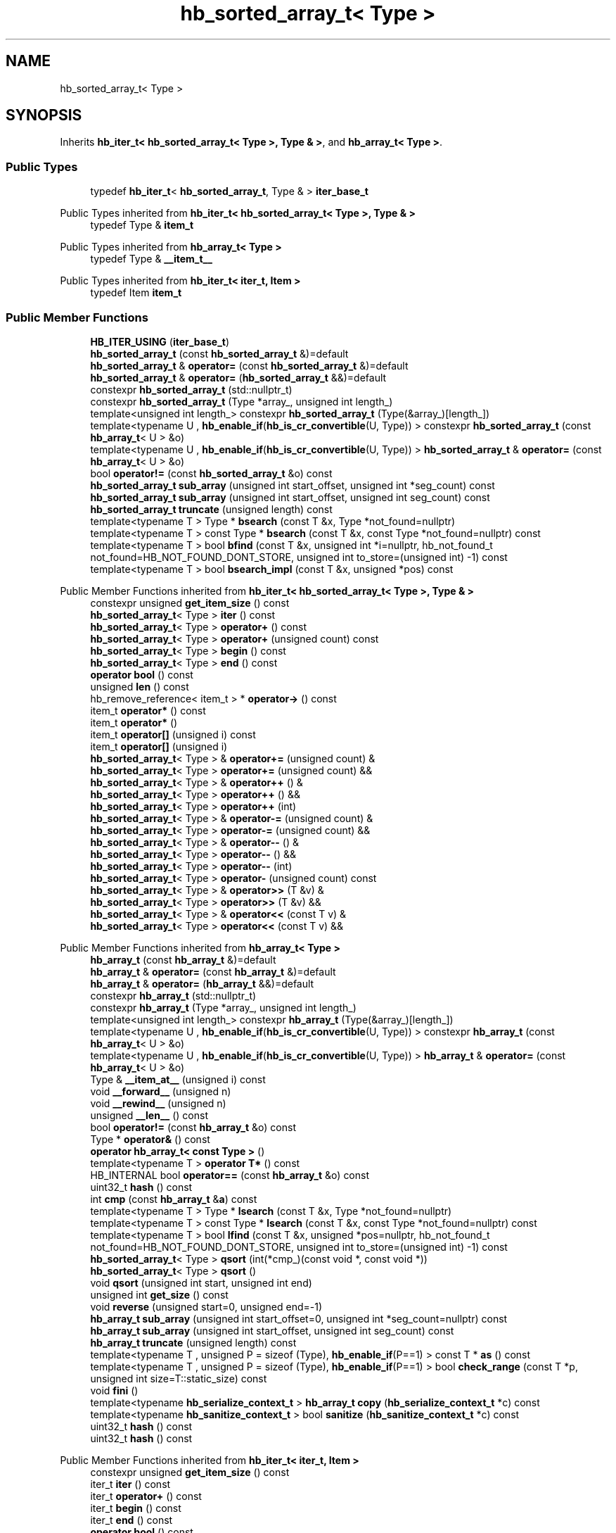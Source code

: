 .TH "hb_sorted_array_t< Type >" 3 "Wed Feb 1 2023" "Version Version 0.0" "My Project" \" -*- nroff -*-
.ad l
.nh
.SH NAME
hb_sorted_array_t< Type >
.SH SYNOPSIS
.br
.PP
.PP
Inherits \fBhb_iter_t< hb_sorted_array_t< Type >, Type & >\fP, and \fBhb_array_t< Type >\fP\&.
.SS "Public Types"

.in +1c
.ti -1c
.RI "typedef \fBhb_iter_t\fP< \fBhb_sorted_array_t\fP, Type & > \fBiter_base_t\fP"
.br
.in -1c

Public Types inherited from \fBhb_iter_t< hb_sorted_array_t< Type >, Type & >\fP
.in +1c
.ti -1c
.RI "typedef Type & \fBitem_t\fP"
.br
.in -1c

Public Types inherited from \fBhb_array_t< Type >\fP
.in +1c
.ti -1c
.RI "typedef Type & \fB__item_t__\fP"
.br
.in -1c

Public Types inherited from \fBhb_iter_t< iter_t, Item >\fP
.in +1c
.ti -1c
.RI "typedef Item \fBitem_t\fP"
.br
.in -1c
.SS "Public Member Functions"

.in +1c
.ti -1c
.RI "\fBHB_ITER_USING\fP (\fBiter_base_t\fP)"
.br
.ti -1c
.RI "\fBhb_sorted_array_t\fP (const \fBhb_sorted_array_t\fP &)=default"
.br
.ti -1c
.RI "\fBhb_sorted_array_t\fP & \fBoperator=\fP (const \fBhb_sorted_array_t\fP &)=default"
.br
.ti -1c
.RI "\fBhb_sorted_array_t\fP & \fBoperator=\fP (\fBhb_sorted_array_t\fP &&)=default"
.br
.ti -1c
.RI "constexpr \fBhb_sorted_array_t\fP (std::nullptr_t)"
.br
.ti -1c
.RI "constexpr \fBhb_sorted_array_t\fP (Type *array_, unsigned int length_)"
.br
.ti -1c
.RI "template<unsigned int length_> constexpr \fBhb_sorted_array_t\fP (Type(&array_)[length_])"
.br
.ti -1c
.RI "template<typename U , \fBhb_enable_if\fP(\fBhb_is_cr_convertible\fP(U, Type)) > constexpr \fBhb_sorted_array_t\fP (const \fBhb_array_t\fP< U > &o)"
.br
.ti -1c
.RI "template<typename U , \fBhb_enable_if\fP(\fBhb_is_cr_convertible\fP(U, Type)) > \fBhb_sorted_array_t\fP & \fBoperator=\fP (const \fBhb_array_t\fP< U > &o)"
.br
.ti -1c
.RI "bool \fBoperator!=\fP (const \fBhb_sorted_array_t\fP &o) const"
.br
.ti -1c
.RI "\fBhb_sorted_array_t\fP \fBsub_array\fP (unsigned int start_offset, unsigned int *seg_count) const"
.br
.ti -1c
.RI "\fBhb_sorted_array_t\fP \fBsub_array\fP (unsigned int start_offset, unsigned int seg_count) const"
.br
.ti -1c
.RI "\fBhb_sorted_array_t\fP \fBtruncate\fP (unsigned length) const"
.br
.ti -1c
.RI "template<typename T > Type * \fBbsearch\fP (const T &x, Type *not_found=nullptr)"
.br
.ti -1c
.RI "template<typename T > const Type * \fBbsearch\fP (const T &x, const Type *not_found=nullptr) const"
.br
.ti -1c
.RI "template<typename T > bool \fBbfind\fP (const T &x, unsigned int *i=nullptr, hb_not_found_t not_found=HB_NOT_FOUND_DONT_STORE, unsigned int to_store=(unsigned int) \-1) const"
.br
.ti -1c
.RI "template<typename T > bool \fBbsearch_impl\fP (const T &x, unsigned *pos) const"
.br
.in -1c

Public Member Functions inherited from \fBhb_iter_t< hb_sorted_array_t< Type >, Type & >\fP
.in +1c
.ti -1c
.RI "constexpr unsigned \fBget_item_size\fP () const"
.br
.ti -1c
.RI "\fBhb_sorted_array_t\fP< Type > \fBiter\fP () const"
.br
.ti -1c
.RI "\fBhb_sorted_array_t\fP< Type > \fBoperator+\fP () const"
.br
.ti -1c
.RI "\fBhb_sorted_array_t\fP< Type > \fBoperator+\fP (unsigned count) const"
.br
.ti -1c
.RI "\fBhb_sorted_array_t\fP< Type > \fBbegin\fP () const"
.br
.ti -1c
.RI "\fBhb_sorted_array_t\fP< Type > \fBend\fP () const"
.br
.ti -1c
.RI "\fBoperator bool\fP () const"
.br
.ti -1c
.RI "unsigned \fBlen\fP () const"
.br
.ti -1c
.RI "hb_remove_reference< item_t > * \fBoperator\->\fP () const"
.br
.ti -1c
.RI "item_t \fBoperator*\fP () const"
.br
.ti -1c
.RI "item_t \fBoperator*\fP ()"
.br
.ti -1c
.RI "item_t \fBoperator[]\fP (unsigned i) const"
.br
.ti -1c
.RI "item_t \fBoperator[]\fP (unsigned i)"
.br
.ti -1c
.RI "\fBhb_sorted_array_t\fP< Type > & \fBoperator+=\fP (unsigned count) &"
.br
.ti -1c
.RI "\fBhb_sorted_array_t\fP< Type > \fBoperator+=\fP (unsigned count) &&"
.br
.ti -1c
.RI "\fBhb_sorted_array_t\fP< Type > & \fBoperator++\fP () &"
.br
.ti -1c
.RI "\fBhb_sorted_array_t\fP< Type > \fBoperator++\fP () &&"
.br
.ti -1c
.RI "\fBhb_sorted_array_t\fP< Type > \fBoperator++\fP (int)"
.br
.ti -1c
.RI "\fBhb_sorted_array_t\fP< Type > & \fBoperator\-=\fP (unsigned count) &"
.br
.ti -1c
.RI "\fBhb_sorted_array_t\fP< Type > \fBoperator\-=\fP (unsigned count) &&"
.br
.ti -1c
.RI "\fBhb_sorted_array_t\fP< Type > & \fBoperator\-\-\fP () &"
.br
.ti -1c
.RI "\fBhb_sorted_array_t\fP< Type > \fBoperator\-\-\fP () &&"
.br
.ti -1c
.RI "\fBhb_sorted_array_t\fP< Type > \fBoperator\-\-\fP (int)"
.br
.ti -1c
.RI "\fBhb_sorted_array_t\fP< Type > \fBoperator\-\fP (unsigned count) const"
.br
.ti -1c
.RI "\fBhb_sorted_array_t\fP< Type > & \fBoperator>>\fP (T &v) &"
.br
.ti -1c
.RI "\fBhb_sorted_array_t\fP< Type > \fBoperator>>\fP (T &v) &&"
.br
.ti -1c
.RI "\fBhb_sorted_array_t\fP< Type > & \fBoperator<<\fP (const T v) &"
.br
.ti -1c
.RI "\fBhb_sorted_array_t\fP< Type > \fBoperator<<\fP (const T v) &&"
.br
.in -1c

Public Member Functions inherited from \fBhb_array_t< Type >\fP
.in +1c
.ti -1c
.RI "\fBhb_array_t\fP (const \fBhb_array_t\fP &)=default"
.br
.ti -1c
.RI "\fBhb_array_t\fP & \fBoperator=\fP (const \fBhb_array_t\fP &)=default"
.br
.ti -1c
.RI "\fBhb_array_t\fP & \fBoperator=\fP (\fBhb_array_t\fP &&)=default"
.br
.ti -1c
.RI "constexpr \fBhb_array_t\fP (std::nullptr_t)"
.br
.ti -1c
.RI "constexpr \fBhb_array_t\fP (Type *array_, unsigned int length_)"
.br
.ti -1c
.RI "template<unsigned int length_> constexpr \fBhb_array_t\fP (Type(&array_)[length_])"
.br
.ti -1c
.RI "template<typename U , \fBhb_enable_if\fP(\fBhb_is_cr_convertible\fP(U, Type)) > constexpr \fBhb_array_t\fP (const \fBhb_array_t\fP< U > &o)"
.br
.ti -1c
.RI "template<typename U , \fBhb_enable_if\fP(\fBhb_is_cr_convertible\fP(U, Type)) > \fBhb_array_t\fP & \fBoperator=\fP (const \fBhb_array_t\fP< U > &o)"
.br
.ti -1c
.RI "Type & \fB__item_at__\fP (unsigned i) const"
.br
.ti -1c
.RI "void \fB__forward__\fP (unsigned n)"
.br
.ti -1c
.RI "void \fB__rewind__\fP (unsigned n)"
.br
.ti -1c
.RI "unsigned \fB__len__\fP () const"
.br
.ti -1c
.RI "bool \fBoperator!=\fP (const \fBhb_array_t\fP &o) const"
.br
.ti -1c
.RI "Type * \fBoperator&\fP () const"
.br
.ti -1c
.RI "\fBoperator hb_array_t< const Type >\fP ()"
.br
.ti -1c
.RI "template<typename T > \fBoperator T*\fP () const"
.br
.ti -1c
.RI "HB_INTERNAL bool \fBoperator==\fP (const \fBhb_array_t\fP &o) const"
.br
.ti -1c
.RI "uint32_t \fBhash\fP () const"
.br
.ti -1c
.RI "int \fBcmp\fP (const \fBhb_array_t\fP &\fBa\fP) const"
.br
.ti -1c
.RI "template<typename T > Type * \fBlsearch\fP (const T &x, Type *not_found=nullptr)"
.br
.ti -1c
.RI "template<typename T > const Type * \fBlsearch\fP (const T &x, const Type *not_found=nullptr) const"
.br
.ti -1c
.RI "template<typename T > bool \fBlfind\fP (const T &x, unsigned *pos=nullptr, hb_not_found_t not_found=HB_NOT_FOUND_DONT_STORE, unsigned int to_store=(unsigned int) \-1) const"
.br
.ti -1c
.RI "\fBhb_sorted_array_t\fP< Type > \fBqsort\fP (int(*cmp_)(const void *, const void *))"
.br
.ti -1c
.RI "\fBhb_sorted_array_t\fP< Type > \fBqsort\fP ()"
.br
.ti -1c
.RI "void \fBqsort\fP (unsigned int start, unsigned int end)"
.br
.ti -1c
.RI "unsigned int \fBget_size\fP () const"
.br
.ti -1c
.RI "void \fBreverse\fP (unsigned start=0, unsigned end=\-1)"
.br
.ti -1c
.RI "\fBhb_array_t\fP \fBsub_array\fP (unsigned int start_offset=0, unsigned int *seg_count=nullptr) const"
.br
.ti -1c
.RI "\fBhb_array_t\fP \fBsub_array\fP (unsigned int start_offset, unsigned int seg_count) const"
.br
.ti -1c
.RI "\fBhb_array_t\fP \fBtruncate\fP (unsigned length) const"
.br
.ti -1c
.RI "template<typename T , unsigned P = sizeof (Type), \fBhb_enable_if\fP(P==1) > const T * \fBas\fP () const"
.br
.ti -1c
.RI "template<typename T , unsigned P = sizeof (Type), \fBhb_enable_if\fP(P==1) > bool \fBcheck_range\fP (const T *p, unsigned int size=T::static_size) const"
.br
.ti -1c
.RI "void \fBfini\fP ()"
.br
.ti -1c
.RI "template<typename \fBhb_serialize_context_t\fP > \fBhb_array_t\fP \fBcopy\fP (\fBhb_serialize_context_t\fP *c) const"
.br
.ti -1c
.RI "template<typename \fBhb_sanitize_context_t\fP > bool \fBsanitize\fP (\fBhb_sanitize_context_t\fP *c) const"
.br
.ti -1c
.RI "uint32_t \fBhash\fP () const"
.br
.ti -1c
.RI "uint32_t \fBhash\fP () const"
.br
.in -1c

Public Member Functions inherited from \fBhb_iter_t< iter_t, Item >\fP
.in +1c
.ti -1c
.RI "constexpr unsigned \fBget_item_size\fP () const"
.br
.ti -1c
.RI "iter_t \fBiter\fP () const"
.br
.ti -1c
.RI "iter_t \fBoperator+\fP () const"
.br
.ti -1c
.RI "iter_t \fBbegin\fP () const"
.br
.ti -1c
.RI "iter_t \fBend\fP () const"
.br
.ti -1c
.RI "\fBoperator bool\fP () const"
.br
.ti -1c
.RI "unsigned \fBlen\fP () const"
.br
.ti -1c
.RI "template<typename T  = item_t, \fBhb_enable_if\fP(std::is_reference< T >\fB::value\fP) > hb_remove_reference< item_t > * \fBoperator\->\fP () const"
.br
.ti -1c
.RI "item_t \fBoperator*\fP () const"
.br
.ti -1c
.RI "item_t \fBoperator*\fP ()"
.br
.ti -1c
.RI "item_t \fBoperator[]\fP (unsigned i) const"
.br
.ti -1c
.RI "item_t \fBoperator[]\fP (unsigned i)"
.br
.ti -1c
.RI "iter_t & \fBoperator+=\fP (unsigned count) &"
.br
.ti -1c
.RI "iter_t \fBoperator+=\fP (unsigned count) &&"
.br
.ti -1c
.RI "iter_t & \fBoperator++\fP () &"
.br
.ti -1c
.RI "iter_t \fBoperator++\fP () &&"
.br
.ti -1c
.RI "iter_t & \fBoperator\-=\fP (unsigned count) &"
.br
.ti -1c
.RI "iter_t \fBoperator\-=\fP (unsigned count) &&"
.br
.ti -1c
.RI "iter_t & \fBoperator\-\-\fP () &"
.br
.ti -1c
.RI "iter_t \fBoperator\-\-\fP () &&"
.br
.ti -1c
.RI "iter_t \fBoperator+\fP (unsigned count) const"
.br
.ti -1c
.RI "iter_t \fBoperator++\fP (int)"
.br
.ti -1c
.RI "iter_t \fBoperator\-\fP (unsigned count) const"
.br
.ti -1c
.RI "iter_t \fBoperator\-\-\fP (int)"
.br
.ti -1c
.RI "template<typename T > iter_t & \fBoperator>>\fP (T &v) &"
.br
.ti -1c
.RI "template<typename T > iter_t \fBoperator>>\fP (T &v) &&"
.br
.ti -1c
.RI "template<typename T > iter_t & \fBoperator<<\fP (const T v) &"
.br
.ti -1c
.RI "template<typename T > iter_t \fBoperator<<\fP (const T v) &&"
.br
.in -1c

Public Member Functions inherited from \fBhb_iter_fallback_mixin_t< iter_t, item_t >\fP
.in +1c
.ti -1c
.RI "item_t \fB__item__\fP () const"
.br
.ti -1c
.RI "item_t \fB__item_at__\fP (unsigned i) const"
.br
.ti -1c
.RI "bool \fB__more__\fP () const"
.br
.ti -1c
.RI "unsigned \fB__len__\fP () const"
.br
.ti -1c
.RI "void \fB__next__\fP ()"
.br
.ti -1c
.RI "void \fB__forward__\fP (unsigned n)"
.br
.ti -1c
.RI "void \fB__prev__\fP ()"
.br
.ti -1c
.RI "void \fB__rewind__\fP (unsigned n)"
.br
.ti -1c
.RI "iter_t \fB__end__\fP () const"
.br
.in -1c
.SS "Static Public Attributes"

.in +1c
.ti -1c
.RI "static constexpr bool \fBis_random_access_iterator\fP = true"
.br
.ti -1c
.RI "static constexpr bool \fBis_sorted_iterator\fP = true"
.br
.in -1c

Static Public Attributes inherited from \fBhb_iter_t< hb_sorted_array_t< Type >, Type & >\fP
.in +1c
.ti -1c
.RI "static constexpr bool \fBis_iterator\fP"
.br
.ti -1c
.RI "static constexpr bool \fBis_random_access_iterator\fP"
.br
.ti -1c
.RI "static constexpr bool \fBis_sorted_iterator\fP"
.br
.in -1c

Static Public Attributes inherited from \fBhb_array_t< Type >\fP
.in +1c
.ti -1c
.RI "static constexpr bool \fBis_random_access_iterator\fP = true"
.br
.in -1c

Static Public Attributes inherited from \fBhb_iter_t< iter_t, Item >\fP
.in +1c
.ti -1c
.RI "static constexpr bool \fBis_iterator\fP = true"
.br
.ti -1c
.RI "static constexpr bool \fBis_random_access_iterator\fP = false"
.br
.ti -1c
.RI "static constexpr bool \fBis_sorted_iterator\fP = false"
.br
.in -1c
.SS "Additional Inherited Members"


Static Public Member Functions inherited from \fBhb_array_t< Type >\fP
.in +1c
.ti -1c
.RI "static HB_INTERNAL int \fBcmp\fP (const void *pa, const void *pb)"
.br
.in -1c

Public Attributes inherited from \fBhb_array_t< Type >\fP
.in +1c
.ti -1c
.RI "Type * \fBarrayZ\fP = nullptr"
.br
.ti -1c
.RI "unsigned int \fBlength\fP = 0"
.br
.ti -1c
.RI "unsigned int \fBbackwards_length\fP = 0"
.br
.in -1c

Protected Member Functions inherited from \fBhb_iter_t< hb_sorted_array_t< Type >, Type & >\fP
.in +1c
.ti -1c
.RI "\fBhb_iter_t\fP (const \fBhb_iter_t\fP &o HB_UNUSED)=default"
.br
.ti -1c
.RI "\fBhb_iter_t\fP (\fBhb_iter_t\fP &&o HB_UNUSED)=default"
.br
.ti -1c
.RI "\fBhb_iter_t\fP & \fBoperator=\fP (const \fBhb_iter_t\fP &o HB_UNUSED)=default"
.br
.ti -1c
.RI "\fBhb_iter_t\fP & \fBoperator=\fP (\fBhb_iter_t\fP &&o HB_UNUSED)=default"
.br
.in -1c

Protected Member Functions inherited from \fBhb_iter_with_fallback_t< hb_array_t< Type >, Type & >\fP
.in +1c
.ti -1c
.RI "\fBhb_iter_with_fallback_t\fP (const \fBhb_iter_with_fallback_t\fP &o HB_UNUSED)=default"
.br
.ti -1c
.RI "\fBhb_iter_with_fallback_t\fP (\fBhb_iter_with_fallback_t\fP &&o HB_UNUSED)=default"
.br
.ti -1c
.RI "\fBhb_iter_with_fallback_t\fP & \fBoperator=\fP (const \fBhb_iter_with_fallback_t\fP &o HB_UNUSED)=default"
.br
.ti -1c
.RI "\fBhb_iter_with_fallback_t\fP & \fBoperator=\fP (\fBhb_iter_with_fallback_t\fP &&o HB_UNUSED)=default"
.br
.in -1c

Protected Member Functions inherited from \fBhb_iter_t< iter_t, Item >\fP
.in +1c
.ti -1c
.RI "\fBhb_iter_t\fP (const \fBhb_iter_t\fP &o HB_UNUSED)=default"
.br
.ti -1c
.RI "\fBhb_iter_t\fP (\fBhb_iter_t\fP &&o HB_UNUSED)=default"
.br
.ti -1c
.RI "\fBhb_iter_t\fP & \fBoperator=\fP (const \fBhb_iter_t\fP &o HB_UNUSED)=default"
.br
.ti -1c
.RI "\fBhb_iter_t\fP & \fBoperator=\fP (\fBhb_iter_t\fP &&o HB_UNUSED)=default"
.br
.in -1c

Protected Member Functions inherited from \fBhb_iter_fallback_mixin_t< iter_t, item_t >\fP
.in +1c
.ti -1c
.RI "\fBhb_iter_fallback_mixin_t\fP (const \fBhb_iter_fallback_mixin_t\fP &o HB_UNUSED)=default"
.br
.ti -1c
.RI "\fBhb_iter_fallback_mixin_t\fP (\fBhb_iter_fallback_mixin_t\fP &&o HB_UNUSED)=default"
.br
.ti -1c
.RI "\fBhb_iter_fallback_mixin_t\fP & \fBoperator=\fP (const \fBhb_iter_fallback_mixin_t\fP &o HB_UNUSED)=default"
.br
.ti -1c
.RI "\fBhb_iter_fallback_mixin_t\fP & \fBoperator=\fP (\fBhb_iter_fallback_mixin_t\fP &&o HB_UNUSED)=default"
.br
.in -1c

.SH "Author"
.PP 
Generated automatically by Doxygen for My Project from the source code\&.
